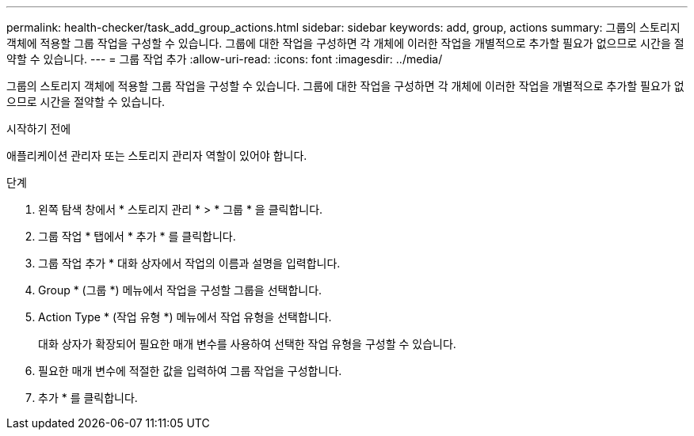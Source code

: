 ---
permalink: health-checker/task_add_group_actions.html 
sidebar: sidebar 
keywords: add, group, actions 
summary: 그룹의 스토리지 객체에 적용할 그룹 작업을 구성할 수 있습니다. 그룹에 대한 작업을 구성하면 각 개체에 이러한 작업을 개별적으로 추가할 필요가 없으므로 시간을 절약할 수 있습니다. 
---
= 그룹 작업 추가
:allow-uri-read: 
:icons: font
:imagesdir: ../media/


[role="lead"]
그룹의 스토리지 객체에 적용할 그룹 작업을 구성할 수 있습니다. 그룹에 대한 작업을 구성하면 각 개체에 이러한 작업을 개별적으로 추가할 필요가 없으므로 시간을 절약할 수 있습니다.

.시작하기 전에
애플리케이션 관리자 또는 스토리지 관리자 역할이 있어야 합니다.

.단계
. 왼쪽 탐색 창에서 * 스토리지 관리 * > * 그룹 * 을 클릭합니다.
. 그룹 작업 * 탭에서 * 추가 * 를 클릭합니다.
. 그룹 작업 추가 * 대화 상자에서 작업의 이름과 설명을 입력합니다.
. Group * (그룹 *) 메뉴에서 작업을 구성할 그룹을 선택합니다.
. Action Type * (작업 유형 *) 메뉴에서 작업 유형을 선택합니다.
+
대화 상자가 확장되어 필요한 매개 변수를 사용하여 선택한 작업 유형을 구성할 수 있습니다.

. 필요한 매개 변수에 적절한 값을 입력하여 그룹 작업을 구성합니다.
. 추가 * 를 클릭합니다.

